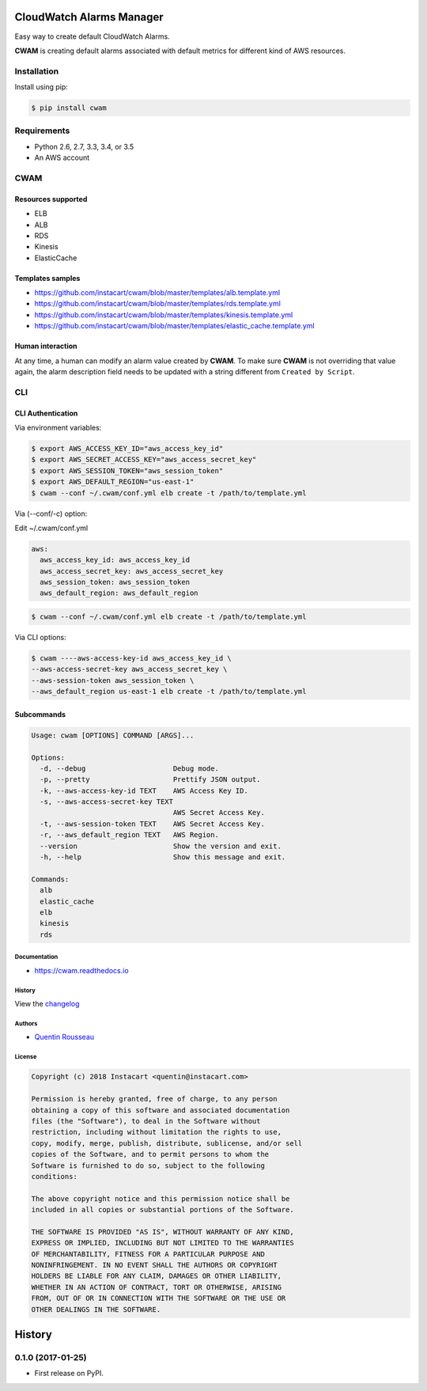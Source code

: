 ===============================
CloudWatch Alarms Manager
===============================

|pypi| |travis| |doc| |pyup|

Easy way to create default CloudWatch Alarms.

**CWAM** is creating default alarms associated with default metrics for different kind of AWS resources.

Installation
------------

Install using pip:

.. code:: bash

    $ pip install cwam

Requirements
------------

- Python 2.6, 2.7, 3.3, 3.4, or 3.5
- An AWS account

CWAM
------------

Resources supported
~~~~~~~~~~~~~~~~~~~

- ELB
- ALB
- RDS
- Kinesis
- ElasticCache

Templates samples
~~~~~~~~~~~~~~~~~

- https://github.com/instacart/cwam/blob/master/templates/alb.template.yml
- https://github.com/instacart/cwam/blob/master/templates/rds.template.yml
- https://github.com/instacart/cwam/blob/master/templates/kinesis.template.yml
- https://github.com/instacart/cwam/blob/master/templates/elastic_cache.template.yml

Human interaction
~~~~~~~~~~~~~~~~~

At any time, a human can modify an alarm value created by **CWAM**.
To make sure **CWAM** is not overriding that value again, the alarm description
field needs to be updated with a string different from ``Created by Script``.

CLI
---

CLI Authentication
~~~~~~~~~~~~~~~~~~

Via environment variables:

.. code:: bash

    $ export AWS_ACCESS_KEY_ID="aws_access_key_id"
    $ export AWS_SECRET_ACCESS_KEY="aws_access_secret_key"
    $ export AWS_SESSION_TOKEN="aws_session_token"
    $ export AWS_DEFAULT_REGION="us-east-1"
    $ cwam --conf ~/.cwam/conf.yml elb create -t /path/to/template.yml

Via (--conf/-c) option:

Edit ~/.cwam/conf.yml

.. code:: yaml

    aws:
      aws_access_key_id: aws_access_key_id
      aws_access_secret_key: aws_access_secret_key
      aws_session_token: aws_session_token
      aws_default_region: aws_default_region

.. code:: bash

    $ cwam --conf ~/.cwam/conf.yml elb create -t /path/to/template.yml

Via CLI options:

.. code:: bash

    $ cwam ----aws-access-key-id aws_access_key_id \
    --aws-access-secret-key aws_access_secret_key \
    --aws-session-token aws_session_token \
    --aws_default_region us-east-1 elb create -t /path/to/template.yml

Subcommands
~~~~~~~~~~~

.. code:: plain

    Usage: cwam [OPTIONS] COMMAND [ARGS]...

    Options:
      -d, --debug                     Debug mode.
      -p, --pretty                    Prettify JSON output.
      -k, --aws-access-key-id TEXT    AWS Access Key ID.
      -s, --aws-access-secret-key TEXT
                                      AWS Secret Access Key.
      -t, --aws-session-token TEXT    AWS Secret Access Key.
      -r, --aws_default_region TEXT   AWS Region.
      --version                       Show the version and exit.
      -h, --help                      Show this message and exit.

    Commands:
      alb
      elastic_cache
      elb
      kinesis
      rds

Documentation
=============

- https://cwam.readthedocs.io

History
=======

View the `changelog`_

Authors
=======

-  `Quentin Rousseau`_

License
=======

.. code:: plain

    Copyright (c) 2018 Instacart <quentin@instacart.com>

    Permission is hereby granted, free of charge, to any person
    obtaining a copy of this software and associated documentation
    files (the "Software"), to deal in the Software without
    restriction, including without limitation the rights to use,
    copy, modify, merge, publish, distribute, sublicense, and/or sell
    copies of the Software, and to permit persons to whom the
    Software is furnished to do so, subject to the following
    conditions:

    The above copyright notice and this permission notice shall be
    included in all copies or substantial portions of the Software.

    THE SOFTWARE IS PROVIDED "AS IS", WITHOUT WARRANTY OF ANY KIND,
    EXPRESS OR IMPLIED, INCLUDING BUT NOT LIMITED TO THE WARRANTIES
    OF MERCHANTABILITY, FITNESS FOR A PARTICULAR PURPOSE AND
    NONINFRINGEMENT. IN NO EVENT SHALL THE AUTHORS OR COPYRIGHT
    HOLDERS BE LIABLE FOR ANY CLAIM, DAMAGES OR OTHER LIABILITY,
    WHETHER IN AN ACTION OF CONTRACT, TORT OR OTHERWISE, ARISING
    FROM, OUT OF OR IN CONNECTION WITH THE SOFTWARE OR THE USE OR
    OTHER DEALINGS IN THE SOFTWARE.

.. _changelog: https://github.com/instacart/cwam/blob/master/HISTORY.rst
.. _Quentin Rousseau: https://github.com/kwent

.. |pypi| image:: https://img.shields.io/pypi/v/cwam.svg
   :target: https://pypi.python.org/pypi/cwam
.. |travis| image:: https://img.shields.io/travis/instacart/cwam.svg
   :target: https://travis-ci.org/instacart/cwam
.. |doc| image:: https://readthedocs.org/projects/cwam/badge/?version=latest
   :target: https://cwam.readthedocs.io/en/latest/?badge=latest
.. |pyup| image:: https://pyup.io/repos/github/instacart/cwam/shield.svg
   :target: https://pyup.io/repos/github/instacart/cwam/


=======
History
=======

0.1.0 (2017-01-25)
------------------

* First release on PyPI.


